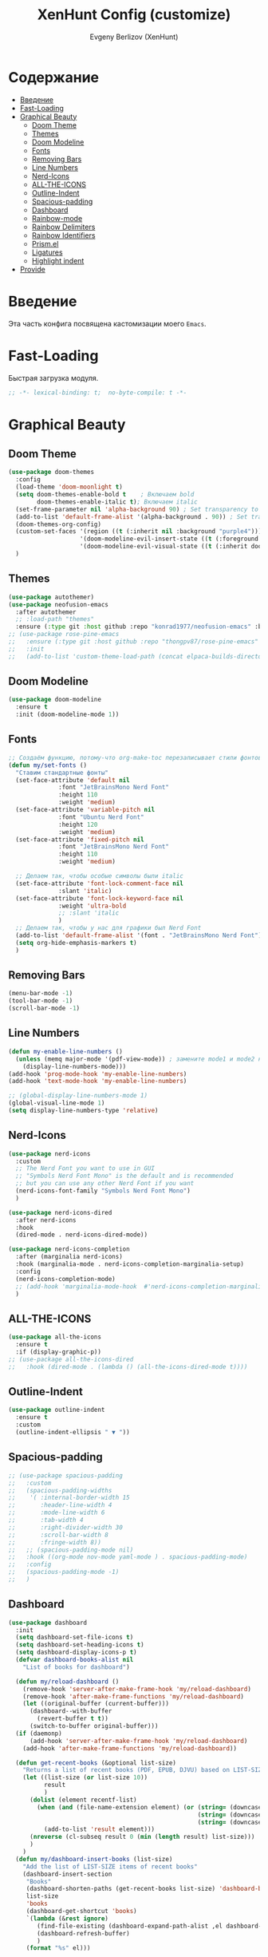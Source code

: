 #+TITLE:XenHunt Config (customize)
#+AUTHOR: Evgeny Berlizov (XenHunt)
#+DESCRIPTION: XenHunt's config of customization
#+STARTUP: content
#+PROPERTY: header-args :tangle beauty.el
* Содержание
:PROPERTIES:
:TOC:      :include all :depth 100 :force (nothing) :ignore (this) :local (nothing)
:END:
:CONTENTS:
- [[#введение][Введение]]
- [[#fast-loading][Fast-Loading]]
- [[#graphical-beauty][Graphical Beauty]]
  - [[#doom-theme][Doom Theme]]
  - [[#themes][Themes]]
  - [[#doom-modeline][Doom Modeline]]
  - [[#fonts][Fonts]]
  - [[#removing-bars][Removing Bars]]
  - [[#line-numbers][Line Numbers]]
  - [[#nerd-icons][Nerd-Icons]]
  - [[#all-the-icons][ALL-THE-ICONS]]
  - [[#outline-indent][Outline-Indent]]
  - [[#spacious-padding][Spacious-padding]]
  - [[#dashboard][Dashboard]]
  - [[#rainbow-mode][Rainbow-mode]]
  - [[#rainbow-delimiters][Rainbow Delimiters]]
  - [[#rainbow-identifiers][Rainbow Identifiers]]
  - [[#prismel][Prism.el]]
  - [[#ligatures][Ligatures]]
  - [[#highlight-indent][Highlight indent]]
- [[#provide][Provide]]
:END:
* Введение
:PROPERTIES:
:CUSTOM_ID: введение
:END:

Эта часть конфига посвящена кастомизации моего =Emacs=. 

* Fast-Loading
:PROPERTIES:
:CUSTOM_ID: fast-loading
:END:

Быстрая загрузка модуля.

#+begin_src emacs-lisp
;; -*- lexical-binding: t;  no-byte-compile: t -*-
#+end_src

* Graphical Beauty
:PROPERTIES:
:CUSTOM_ID: graphical-beauty
:END:
** Doom Theme 
:PROPERTIES:
:CUSTOM_ID: doom-theme
:END:
#+begin_src emacs-lisp
(use-package doom-themes
  :config
  (load-theme 'doom-moonlight t)
  (setq doom-themes-enable-bold t    ; Включаем bold
        doom-themes-enable-italic t); Включаем italic
  (set-frame-parameter nil 'alpha-background 90) ; Set transparency to 85%
  (add-to-list 'default-frame-alist '(alpha-background . 90)) ; Set transparency for new frames
  (doom-themes-org-config)
  (custom-set-faces '(region ((t (:inherit nil :background "purple4"))))
                    '(doom-modeline-evil-insert-state ((t (:foreground "firebrick4"))))
                    '(doom-modeline-evil-visual-state ((t (:inherit doom-modeline-warning :foreground "purple2")))))
  )
#+end_src
** Themes
:PROPERTIES:
:CUSTOM_ID: themes
:END:
#+begin_src emacs-lisp
(use-package autothemer)
(use-package neofusion-emacs
  :after autothemer
  ;; :load-path "themes"
  :ensure (:type git :host github :repo "konrad1977/neofusion-emacs" :branch "main" :main "neofusion-theme.el"))
;; (use-package rose-pine-emacs
;;   :ensure (:type git :host github :repo "thongpv87/rose-pine-emacs" :branch "main" :main "rose-pine-color-theme.el" :files ("*.el"))
;;   :init
;;   (add-to-list 'custom-theme-load-path (concat elpaca-builds-directory "/rose-pine-emacs")))
#+end_src

#+RESULTS:
: [nil 26474 45152 278817 nil elpaca-process-queues nil nil 252000 nil]

** Doom Modeline 
:PROPERTIES:
:CUSTOM_ID: doom-modeline
:END:
#+begin_src emacs-lisp
(use-package doom-modeline
  :ensure t
  :init (doom-modeline-mode 1))
#+end_src
** Fonts
:PROPERTIES:
:CUSTOM_ID: fonts
:END:

#+begin_src emacs-lisp
;; Создаём функцию, потому-что org-make-toc перезаписывает стили фонтов
(defun my/set-fonts ()
  "Ставим стандартные фонты"
  (set-face-attribute 'default nil
		      :font "JetBrainsMono Nerd Font"
		      :height 110
		      :weight 'medium)
  (set-face-attribute 'variable-pitch nil
		      :font "Ubuntu Nerd Font"
		      :height 120
		      :weight 'medium)
  (set-face-attribute 'fixed-pitch nil
		      :font "JetBrainsMono Nerd Font"
		      :height 110
		      :weight 'medium)

  ;; Делаем так, чтобы особые символы были italic
  (set-face-attribute 'font-lock-comment-face nil
		      :slant 'italic)
  (set-face-attribute 'font-lock-keyword-face nil
		      :weight 'ultra-bold
		      ;; :slant 'italic
		      )
  ;; Делаем так, чтобы у нас для графики был Nerd Font
  (add-to-list 'default-frame-alist '(font . "JetBrainsMono Nerd Font"))
  (setq org-hide-emphasis-markers t)
  )

#+end_src

#+RESULTS:
: my/set-fonts

** Removing Bars
:PROPERTIES:
:CUSTOM_ID: removing-bars
:END:

#+begin_src emacs-lisp
(menu-bar-mode -1)
(tool-bar-mode -1)
(scroll-bar-mode -1)
#+end_src

** Line Numbers
:PROPERTIES:
:CUSTOM_ID: line-numbers
:END:

#+begin_src emacs-lisp
(defun my-enable-line-numbers ()
  (unless (memq major-mode '(pdf-view-mode)) ; замените mode1 и mode2 на режимы, в которых не нужно включать display-line-numbers-mode
    (display-line-numbers-mode)))
(add-hook 'prog-mode-hook 'my-enable-line-numbers)
(add-hook 'text-mode-hook 'my-enable-line-numbers)

;; (global-display-line-numbers-mode 1)
(global-visual-line-mode 1)
(setq display-line-numbers-type 'relative) 
#+end_src

** Nerd-Icons 
:PROPERTIES:
:CUSTOM_ID: nerd-icons
:END:
#+begin_src emacs-lisp
(use-package nerd-icons
  :custom
  ;; The Nerd Font you want to use in GUI
  ;; "Symbols Nerd Font Mono" is the default and is recommended
  ;; but you can use any other Nerd Font if you want
  (nerd-icons-font-family "Symbols Nerd Font Mono")
  )

(use-package nerd-icons-dired
  :after nerd-icons
  :hook
  (dired-mode . nerd-icons-dired-mode))

(use-package nerd-icons-completion
  :after (marginalia nerd-icons)
  :hook (marginalia-mode . nerd-icons-completion-marginalia-setup)
  :config
  (nerd-icons-completion-mode)
  ;; (add-hook 'marginalia-mode-hook  #'nerd-icons-completion-marginalia-setup)
  )
#+end_src
** ALL-THE-ICONS 
:PROPERTIES:
:CUSTOM_ID: all-the-icons
:END:
#+begin_src emacs-lisp
(use-package all-the-icons
  :ensure t
  :if (display-graphic-p))
;; (use-package all-the-icons-dired
;;   :hook (dired-mode . (lambda () (all-the-icons-dired-mode t))))
#+end_src
** Outline-Indent
:PROPERTIES:
:CUSTOM_ID: outline-indent
:END:
#+begin_src emacs-lisp
(use-package outline-indent
  :ensure t
  :custom
  (outline-indent-ellipsis " ▼ "))
#+end_src

#+RESULTS:
: [nil 26436 37702 488240 nil elpaca-process-queues nil nil 855000 nil]

** Spacious-padding
:PROPERTIES:
:CUSTOM_ID: spacious-padding
:END:
#+begin_src emacs-lisp
;; (use-package spacious-padding
;;   :custom
;;   (spacious-padding-widths
;;    '( :internal-border-width 15
;;       :header-line-width 4
;;       :mode-line-width 6
;;       :tab-width 4
;;       :right-divider-width 30
;;       :scroll-bar-width 8
;;       :fringe-width 8))
;;   ;; (spacious-padding-mode nil)
;;   :hook ((org-mode nov-mode yaml-mode ) . spacious-padding-mode)
;;   :config
;;   (spacious-padding-mode -1)
;;   )
#+end_src

#+RESULTS:
: [nil 26445 48695 884954 nil elpaca-process-queues nil nil 293000 nil]

** Dashboard 
:PROPERTIES:
:CUSTOM_ID: dashboard
:END:
#+begin_src emacs-lisp
(use-package dashboard
  :init
  (setq dashboard-set-file-icons t)
  (setq dashboard-set-heading-icons t)
  (setq dashboard-display-icons-p t)
  (defvar dashboard-books-alist nil
    "List of books for dashboard")

  (defun my/reload-dashboard ()
    (remove-hook 'server-after-make-frame-hook 'my/reload-dashboard)
    (remove-hook 'after-make-frame-functions 'my/reload-dashboard)
    (let ((original-buffer (current-buffer)))
      (dashboard--with-buffer
        (revert-buffer t t))
      (switch-to-buffer original-buffer)))
  (if (daemonp)
      (add-hook 'server-after-make-frame-hook 'my/reload-dashboard)
    (add-hook 'after-make-frame-functions 'my/reload-dashboard))

  (defun get-recent-books (&optional list-size)
    "Returns a list of recent books (PDF, EPUB, DJVU) based on LIST-SIZE"
    (let ((list-size (or list-size 10))
          result
          )
      (dolist (element recentf-list)
        (when (and (file-name-extension element) (or (string= (downcase (file-name-extension element)) "pdf")
                                                     (string= (downcase (file-name-extension element)) "epub")
                                                     (string= (downcase (file-name-extension element)) "djvu")))
          (add-to-list 'result element)))
      (nreverse (cl-subseq result 0 (min (length result) list-size)))
      )
    )
  (defun my/dashboard-insert-books (list-size)
    "Add the list of LIST-SIZE items of recent books"
    (dashboard-insert-section
     "Books"
     (dashboard-shorten-paths (get-recent-books list-size) 'dashboard-books-alist 'books)
     list-size
     'books
     (dashboard-get-shortcut 'books)
     `(lambda (&rest ignore)
        (find-file-existing (dashboard-expand-path-alist ,el dashboard-books-alist))
        (dashboard-refresh-buffer)
        )
     (format "%s" el)))
  
  :custom
  (dashboard-modify-heading-icons '((recents . "file-text")
                                    (bookmarks . "book")))
  (dashboard-items '(
		             (recents . 5)
		             (bookmarks . 5)
		             (projects . 5)
		             (agenda . 5)
                     ;; (books . 5)
                     ))
  (dashboard-item-shortcuts '(
			                  (recents   . "r")
                              (bookmarks . "m")
                              (projects  . "p")
			                  (agenda . "a")
                              ;; (books . "b")
                              ))
  (dashboard-projects-backend 'projectile)
  (dashboard-startup-banner "~/.emacs.d/logo.png")
  :config
  (defun switch-to-dashboard ()
    (switch-to-buffer "*dashboard*"))

  (add-to-list 'dashboard-item-shortcuts '(books . "b"))
  (add-to-list 'dashboard-item-generators  '(books . my/dashboard-insert-books))
  ;; (add-to-list 'dashboard-items '(books . 5))
  
  (add-hook 'elpaca-after-init-hook #'dashboard-insert-startupify-lists)
  (add-hook 'elpaca-after-init-hook #'dashboard-initialize)
  
  (setq initial-buffer-choice (lambda () (get-buffer "*dashboard*")))
  (dashboard-setup-startup-hook)
  )
#+end_src

#+RESULTS:
: [nil 26328 32309 232892 nil elpaca-process-queues nil nil 53000 nil]

** Rainbow-mode 
:PROPERTIES:
:CUSTOM_ID: rainbow-mode
:END:
#+begin_src emacs-lisp
(use-package rainbow-mode
  ;; :diminish
  ;; :hook 
  ;; ((org-mode prog-mode) . rainbow-mode)
  )
#+end_src
** Rainbow Delimiters 
:PROPERTIES:
:CUSTOM_ID: rainbow-delimiters
:END:
#+begin_src emacs-lisp
(use-package rainbow-delimiters
  ;; :hook ((emacs-lisp-mode . rainbow-delimiters-mode)
  ;;        (prog-mode . rainbow-delimiters-mode))
  )
#+end_src
** Rainbow Identifiers 
:PROPERTIES:
:CUSTOM_ID: rainbow-identifiers
:END:
#+begin_src emacs-lisp
(use-package rainbow-identifiers
  :config
  ;; (add-hook 'prog-mode-hook 'rainbow-identifiers-mode)
  )
#+end_src
** Prism.el 
:PROPERTIES:
:CUSTOM_ID: prismel
:END:
#+begin_src emacs-lisp
(use-package prism
  ;; :elpaca (prism :fetcher github :repo "alphapapa/prism.el")
  :hook (
	 ((python-mode python-ts-mode html-mode vue-html-mode) . prism-whitespace-mode)
	 ((javascript-mode js-ts-mode js-mode js2-mode css-mode typescript-mode typescript-ts-mode tsx-ts-mode json-mode yaml-mode html-mode markdown-mode  latex-mode bash-mode scheme-mode janet-mode janet-ts-mode go-mode go-ts-mode lisp-mode sh-mode bash-ts-mode) . prism-mode)
	 )
  :mode
  (("\\.html\\'" . (lambda () (prism-whitespace-mode) (setq-local prism-whitespace-indent-offset 2))))
  :init
  ;;(message (member 'prism-mode #'emacs-lisp-mode-hook))
  (defun my/set-elisp-prism()
  (interactive)
  ;; (message  (string(memq 'prism-mode emacs-lisp-mode-hook)))
    (unless (member 'prism-mode emacs-lisp-mode-hook)
      (add-hook 'emacs-lisp-mode-hook #'prism-mode)
      )
    )

  (defun my/set-clojure-prism ()
    (unless (member 'prism-mode clojure-mode-hook)
      (add-hook 'clojure-mode-hook #'prism-mode))
    (unless (member 'prism-mode clojure-ts-mode-hook)
      (add-hook 'clojure-ts-mode-hook #'prism-mode)))

  (add-hook 'server-after-make-frame-hook 'my/set-elisp-prism)

  (add-hook 'server-after-make-frame-hook 'my/set-clojure-prism)
  ;; (my/set-elisp-prism)
  ;; (prism-set-colors)
  )
#+end_src
** Ligatures 
:PROPERTIES:
:CUSTOM_ID: ligatures
:END:
#+begin_src emacs-lisp
(use-package ligature
  :config
  (ligature-set-ligatures 'prog-mode '("--" "---" "==" "===" "!=" "!==" "=!="
                              "=:=" "=/=" "<=" ">=" "&&" "&&&" "&=" "++" "+++" "***" ";;" "!!"
                              "??" "???" "?:" "?." "?=" "<:" ":<" ":>" ">:" "<:<" "<>" "<<<" ">>>"
                              "<<" ">>" "||" "-|" "_|_" "|-" "||-" "|=" "||=" "##" "###" "####"
                              "#{" "#[" "]#" "#(" "#?" "#_" "#_(" "#:" "#!" "#=" "^=" "<$>" "<$"
                              "$>" "<+>" "<+" "+>" "<*>" "<*" "*>" "</" "</>" "/>" "<!--" "<#--"
                              "-->" "->" "->>" "<<-" "<-" "<=<" "=<<" "<<=" "<==" "<=>" "<==>"
                              "==>" "=>" "=>>" ">=>" ">>=" ">>-" ">-" "-<" "-<<" ">->" "<-<" "<-|"
                              "<=|" "|=>" "|->" "<->" "<~~" "<~" "<~>" "~~" "~~>" "~>" "~-" "-~"
                              "~@" "[||]" "|]" "[|" "|}" "{|" "[<" ">]" "|>" "<|" "||>" "<||"
                              "|||>" "<|||" "<|>" "..." ".." ".=" "..<" ".?" "::" ":::" ":=" "::="
                              ":?" ":?>" "//" "///" "/*" "*/" "/=" "//=" "/==" "@_" "__" "???"
                              "<:<" ";;;"))
  (global-ligature-mode t))
#+end_src

#+RESULTS:
: [nil 26384 3261 275682 nil elpaca-process-queues nil nil 171000 nil]

** Highlight indent
:PROPERTIES:
:CUSTOM_ID: highlight-indent
:END:
#+begin_src emacs-lisp
(use-package highlight-indent-guides
  :hook (prog-mode . highlight-indent-guides-mode)
  )
#+end_src
* Provide
:PROPERTIES:
:CUSTOM_ID: provide
:END:
#+begin_src emacs-lisp
(provide 'beauty)
#+end_src
